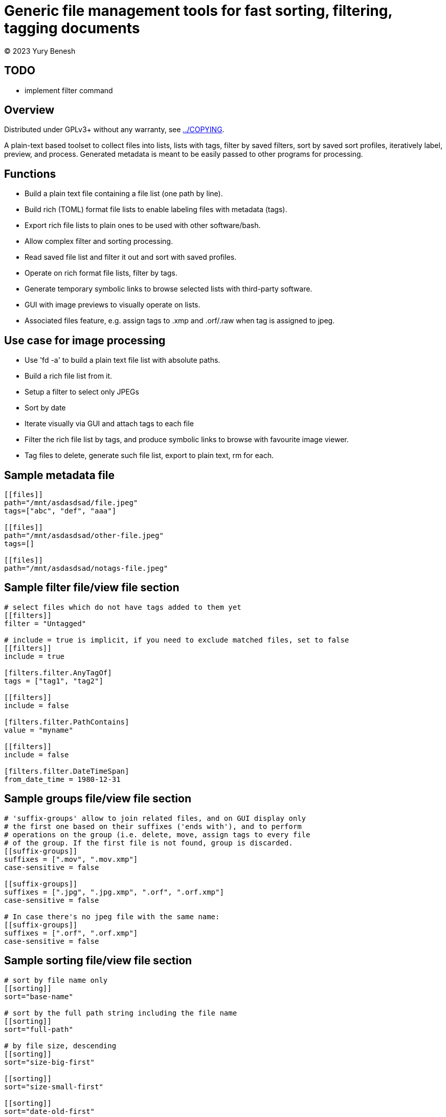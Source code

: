 = Generic file management tools for fast sorting, filtering, tagging documents
(C) 2023 Yury Benesh

== TODO
- implement filter command

== Overview
Distributed under GPLv3+ without any warranty, see link:../COPYING[].

A plain-text based toolset to collect files into lists, lists with tags,
filter by saved filters, sort by saved sort profiles, iteratively label,
preview, and process. Generated metadata is meant to be easily passed to other
programs for processing.

== Functions

* Build a plain text file containing a file list (one path by line).
* Build rich (TOML) format file lists to enable labeling files with metadata
(tags).
* Export rich file lists to plain ones to be used with other software/bash.
* Allow complex filter and sorting processing.
* Read saved file list and filter it out and sort with saved profiles.
* Operate on rich format file lists, filter by tags.
* Generate temporary symbolic links to browse selected lists with third-party
software.
* GUI with image previews to visually operate on lists.
* Associated files feature, e.g. assign tags to .xmp and .orf/.raw when tag is
assigned to jpeg.

== Use case for image processing
* Use 'fd -a' to build a plain text file list with absolute paths.
* Build a rich file list from it.
* Setup a filter to select only JPEGs
* Sort by date
* Iterate visually via GUI and attach tags to each file
* Filter the rich file list by tags, and produce symbolic links to browse with
favourite image viewer.
* Tag files to delete, generate such file list, export to plain text, rm for
each.

== Sample metadata file

[source,toml]
----
[[files]]
path="/mnt/asdasdsad/file.jpeg"
tags=["abc", "def", "aaa"]

[[files]]
path="/mnt/asdasdsad/other-file.jpeg"
tags=[]

[[files]]
path="/mnt/asdasdsad/notags-file.jpeg"

----

== Sample filter file/view file section

[source,toml]
----
# select files which do not have tags added to them yet
[[filters]]
filter = "Untagged"

# include = true is implicit, if you need to exclude matched files, set to false
[[filters]]
include = true

[filters.filter.AnyTagOf]
tags = ["tag1", "tag2"]

[[filters]]
include = false

[filters.filter.PathContains]
value = "myname"

[[filters]]
include = false

[filters.filter.DateTimeSpan]
from_date_time = 1980-12-31

----

== Sample groups file/view file section

[source,toml]
----

# 'suffix-groups' allow to join related files, and on GUI display only
# the first one based on their suffixes ('ends with'), and to perform
# operations on the group (i.e. delete, move, assign tags to every file
# of the group. If the first file is not found, group is discarded.
[[suffix-groups]]
suffixes = [".mov", ".mov.xmp"]
case-sensitive = false

[[suffix-groups]]
suffixes = [".jpg", ".jpg.xmp", ".orf", ".orf.xmp"]
case-sensitive = false

# In case there's no jpeg file with the same name:
[[suffix-groups]]
suffixes = [".orf", ".orf.xmp"]
case-sensitive = false

----

== Sample sorting file/view file section

[source,toml]
----
# sort by file name only
[[sorting]]
sort="base-name"

# sort by the full path string including the file name
[[sorting]]
sort="full-path"

# by file size, descending
[[sorting]]
sort="size-big-first"

[[sorting]]
sort="size-small-first"

[[sorting]]
sort="date-old-first"

[[sorting]]
sort="date-new-first"

----

== Metadata files in directories
A file "_tags.toml" contains the file list for only files in the same directory,
and paths are relative, i.e. contain only the file name itself.

.Commands to manage such files
* Create
* Remove non-existing files from list

